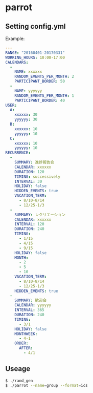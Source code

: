 * parrot
** Setting config.yml
Example:
#+BEGIN_SRC yml
---
RANGE: "20160401-20170331"
WORKING_HOURS: 10:00-17:00
CALENDARS:
  -
    NAME: xxxxxx
    RANDOM_EVENTS_PER_MONTH: 2
    PARTICIPANT_BORDER: 50
  -
    NAME: yyyyyy
    RANDOM_EVENTS_PER_MONTH: 1
    PARTICIPANT_BORDER: 40
USER:
  A:
    xxxxxx: 30
    yyyyyy: 30
  B:
    xxxxxx: 10
    yyyyyy: 10
  C:
    xxxxxx: 10
    yyyyyy: 10
RECURRENCE:
  -
    SUMMARY: 進捗報告会
    CALENDAR: xxxxxx
    DURATION: 120
    TIMING: successively
    INTERVAL: 30
    HOLIDAY: false
    HIDDEN_EVENTS: true
    VACATION_TERM:
      - 8/10-8/14
      - 12/25-1/3
  -
    SUMMARY: レクリエーション
    CALENDAR: xxxxxx
    INTERVAL: 120
    DURATION: 240
    TIMING:
      - 1/15
      - 4/15
      - 9/15
    HOLIDAY: false
    MONTH:
      - 2
      - 5
      - 10
    VACATION_TERM:
      - 8/10-8/14
      - 12/25-1/3
    HIDDEN_EVENTS: true
  -
    SUMMARY: 歓迎会
    CALENDAR: yyyyyy
    INTERVAL: 365
    DURATION: 240
    TIMING:
      - 3/1
    HOLIDAY: false
    MONTHWEEK:
      - 4-1
    ORDER:
      AFTER:
        - 4/1
#+END_SRC


** Useage
#+BEGIN_SRC sh
$ ./rand_gen
$ ./parrot --name=group --format=ics
#+END_SRC
